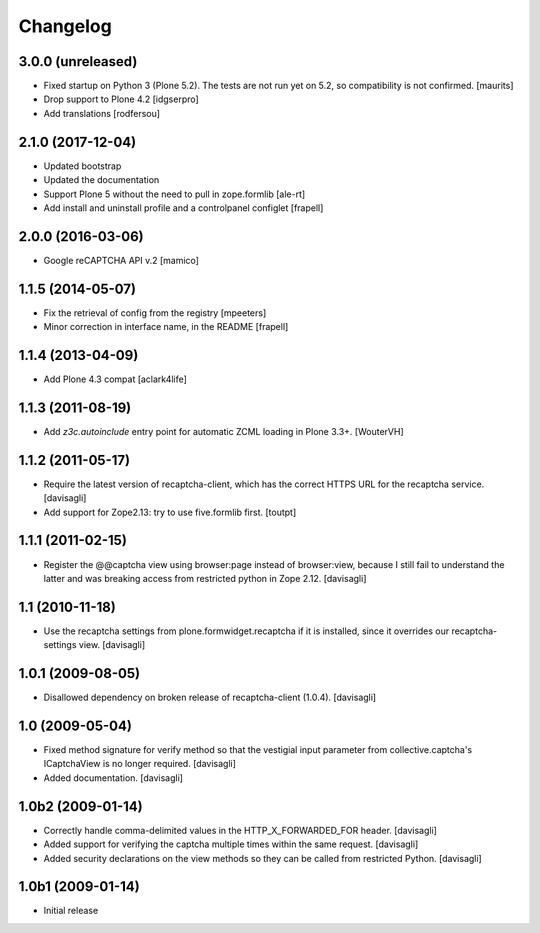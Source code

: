 Changelog
=========

3.0.0 (unreleased)
------------------

- Fixed startup on Python 3 (Plone 5.2).
  The tests are not run yet on 5.2, so compatibility is not confirmed.
  [maurits]

- Drop support to Plone 4.2
  [idgserpro]

- Add translations
  [rodfersou]


2.1.0 (2017-12-04)
------------------

- Updated bootstrap
- Updated the documentation
- Support Plone 5 without the need to pull in zope.formlib
  [ale-rt]

- Add install and uninstall profile and a controlpanel configlet
  [frapell]


2.0.0 (2016-03-06)
------------------

- Google reCAPTCHA API v.2
  [mamico]


1.1.5 (2014-05-07)
------------------

- Fix the retrieval of config from the registry
  [mpeeters]

- Minor correction in interface name, in the README
  [frapell]


1.1.4 (2013-04-09)
------------------

- Add Plone 4.3 compat
  [aclark4life]


1.1.3 (2011-08-19)
------------------

- Add `z3c.autoinclude` entry point for automatic ZCML loading in Plone 3.3+.
  [WouterVH]


1.1.2 (2011-05-17)
------------------

- Require the latest version of recaptcha-client, which has the correct HTTPS
  URL for the recaptcha service.
  [davisagli]

- Add support for Zope2.13: try to use five.formlib first.
  [toutpt]


1.1.1 (2011-02-15)
------------------

- Register the @@captcha view using browser:page instead of browser:view,
  because I still fail to understand the latter and was breaking access from
  restricted python in Zope 2.12.
  [davisagli]


1.1 (2010-11-18)
----------------

- Use the recaptcha settings from plone.formwidget.recaptcha if it is
  installed, since it overrides our recaptcha-settings view.
  [davisagli]


1.0.1 (2009-08-05)
------------------

- Disallowed dependency on broken release of recaptcha-client (1.0.4).
  [davisagli]


1.0 (2009-05-04)
----------------

- Fixed method signature for verify method so that the vestigial input parameter
  from collective.captcha's ICaptchaView is no longer required.
  [davisagli]

- Added documentation.
  [davisagli]


1.0b2 (2009-01-14)
------------------

- Correctly handle comma-delimited values in the HTTP_X_FORWARDED_FOR
  header.
  [davisagli]

- Added support for verifying the captcha multiple times within the same request.
  [davisagli]

- Added security declarations on the view methods so they can be called from
  restricted Python.
  [davisagli]


1.0b1 (2009-01-14)
------------------

- Initial release

